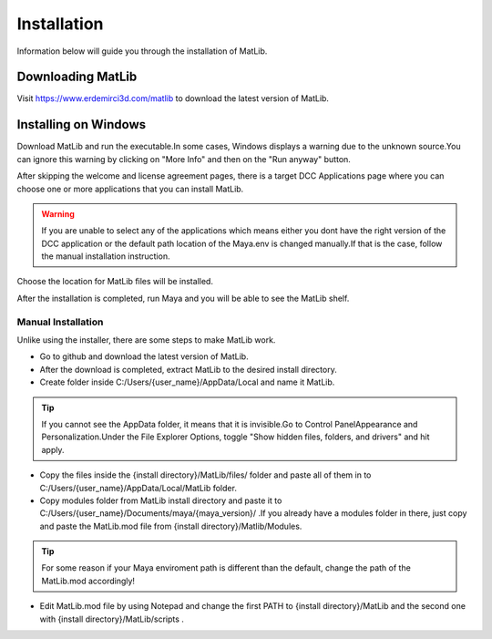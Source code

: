 Installation
****
Information below will guide you through the installation of MatLib.

Downloading MatLib
____
Visit https://www.erdemirci3d.com/matlib to download the latest version of MatLib.

Installing on Windows
____

Download MatLib and run the executable.In some cases, Windows displays a warning due to the unknown source.You can ignore this warning by clicking on "More Info" and then on the "Run anyway" button.

.. image:: /images/windows_warning_page1.jpg

.. image:: /images/windows_warning_page2.jpg

After skipping the welcome and license agreement pages, there is a target DCC Applications page where you can choose one or more applications that you can install MatLib.

.. image:: /images/matlib_installer_page3.jpg

.. warning::
   If you are unable to select any of the applications which means either you dont have the right version of the DCC application or the default path location of the Maya.env is changed manually.If that is the case, follow the manual installation instruction.

Choose the location for MatLib files will be installed.

.. image:: /images/matlib_installer_page4.jpg

After the installation is completed, run Maya and you will be able to see the MatLib shelf.

.. image:: /images/matlib_shelfonMaya.jpg

Manual Installation
====
Unlike using the installer, there are some steps to make MatLib work.

* Go to github and download the latest version of MatLib.

* After the download is completed, extract MatLib to the desired install directory.

* Create folder inside C:/Users/{user_name}/AppData/Local and name it MatLib.

.. tip::
   If you cannot see the AppData folder, it means that it is invisible.Go to Control Panel\Appearance and Personalization.Under the File Explorer Options, toggle          "Show hidden files, folders, and drivers" and hit apply.

* Copy the files inside the {install directory}/MatLib/files/ folder and paste all of them in to C:/Users/{user_name}/AppData/Local/MatLib folder.

* Copy modules folder from MatLib install directory and paste it to C:/Users/{user_name}/Documents/maya/{maya_version}/ .If you already have a modules folder in       there, just copy and paste the MatLib.mod file from {install directory}/Matlib/Modules.

.. tip::
   For some reason if your Maya enviroment path is different than the default, change the path of the MatLib.mod accordingly!

* Edit MatLib.mod file by using Notepad and change the first PATH to {install directory}/MatLib and the second one with {install directory}/MatLib/scripts .




